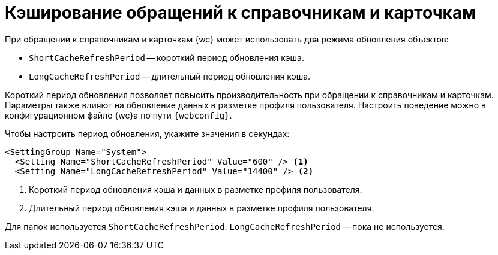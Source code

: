 = Кэширование обращений к справочникам и карточкам

При обращении к справочникам и карточкам {wc} может использовать два режима обновления объектов:

* `ShortCacheRefreshPeriod` -- короткий период обновления кэша.
* `LongCacheRefreshPeriod` -- длительный период обновления кэша.

Короткий период обновления позволяет повысить производительность при обращении к справочникам и карточкам. Параметры также влияют на обновление данных в разметке профиля пользователя. Настроить поведение можно в конфигурационном файле {wc}а по пути `{webconfig}`.

// tag::webconfig[]
.Чтобы настроить период обновления, укажите значения в секундах:
[source]
----
<SettingGroup Name="System">
  <Setting Name="ShortCacheRefreshPeriod" Value="600" /> <.>
  <Setting Name="LongCacheRefreshPeriod" Value="14400" /> <.>
----
<.> Короткий период обновления кэша и данных в разметке профиля пользователя.
<.> Длительный период обновления кэша и данных в разметке профиля пользователя.

Для папок используется `ShortCacheRefreshPeriod`. `LongCacheRefreshPeriod` -- пока не используется.
// end::webconfig[]
